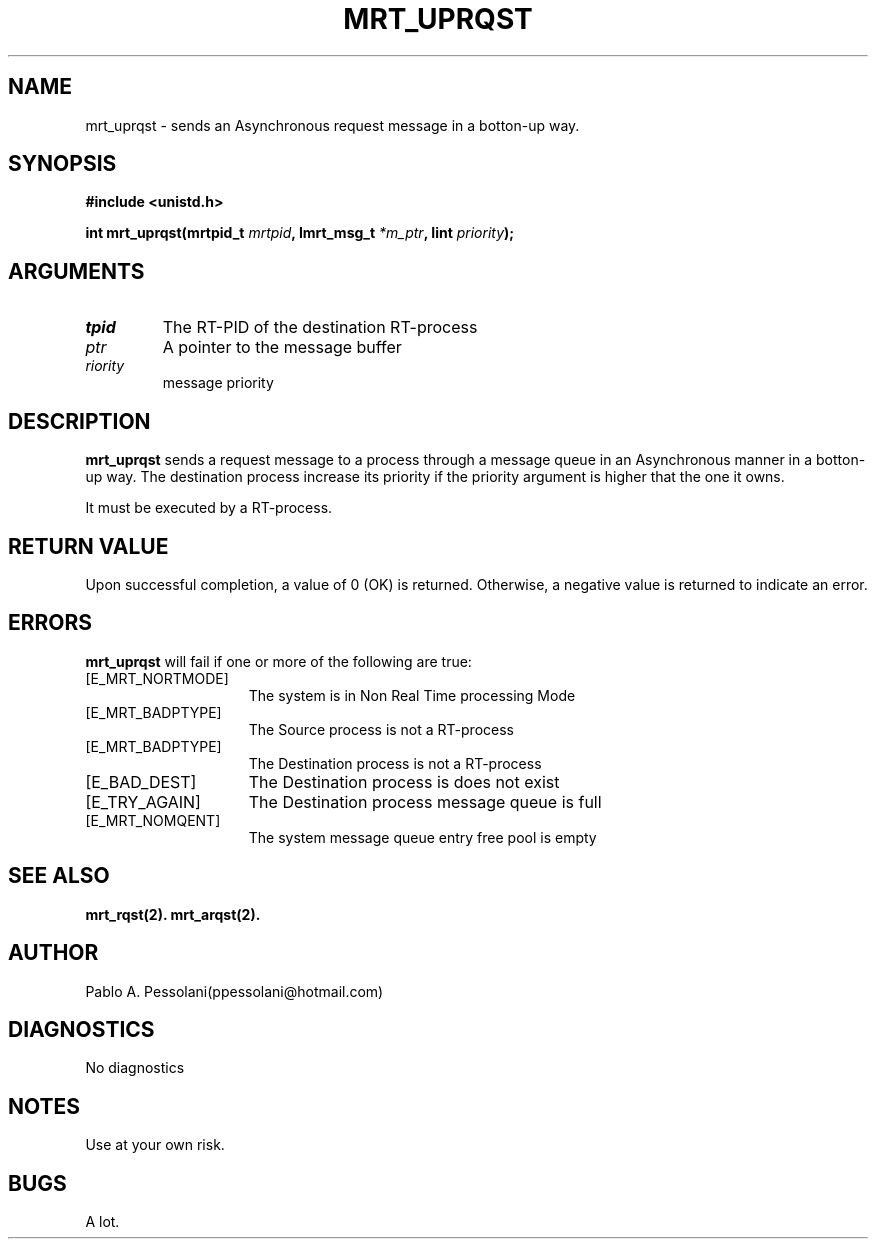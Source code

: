 .\"	@(#)mrt_uprqst.2	- Pablo Pessolani - 01/11/05
.\"
.TH MRT_UPRQST 2 "November 01, 2005"
.UC 5
.SH NAME
mrt_uprqst \- sends an Asynchronous request message in a botton-up way. 
.SH SYNOPSIS
.nf
.ft B
#include <unistd.h>

int mrt_uprqst(mrtpid_t \fImrtpid\fP, Imrt_msg_t \fI*m_ptr\fP, Iint \fIpriority\fP);
.ft R
.fi
.SH ARGUMENTS
.TP
.I \mrtpid
The RT-PID of the destination RT-process 
.TP
.I \m_ptr
A pointer to the message buffer 
.TP
.I \priority
message priority
.SH DESCRIPTION
.B mrt_uprqst
sends a request message to a process through a message queue in an Asynchronous 
manner in a botton-up way. The destination process increase its priority if the 
priority argument is higher that the one it owns.
.PP
It must be executed by a RT-process.
.SH "RETURN VALUE
Upon successful completion, a value of 0 (OK) is returned.  Otherwise,
a negative value is returned to indicate an error.
.SH ERRORS
.B mrt_uprqst
will fail if one or more of the following are true:
.TP 15
[E_MRT_NORTMODE]
The system is in Non Real Time processing Mode
.TP 15
[E_MRT_BADPTYPE]
The Source process is not a RT-process
.TP 15
[E_MRT_BADPTYPE]
The Destination process is not a RT-process
.TP 15
[E_BAD_DEST]
The Destination process is does not exist
.TP 15
[E_TRY_AGAIN]
The Destination process message queue is full
.TP 15
[E_MRT_NOMQENT]
The system message queue entry free pool is empty
.SH "SEE ALSO"
.BR mrt_rqst(2).
.BR mrt_arqst(2).
.SH AUTHOR
Pablo A. Pessolani(ppessolani@hotmail.com)
.SH DIAGNOSTICS
No diagnostics
.SH NOTES
Use at your own risk.
.SH BUGS
A lot.
  